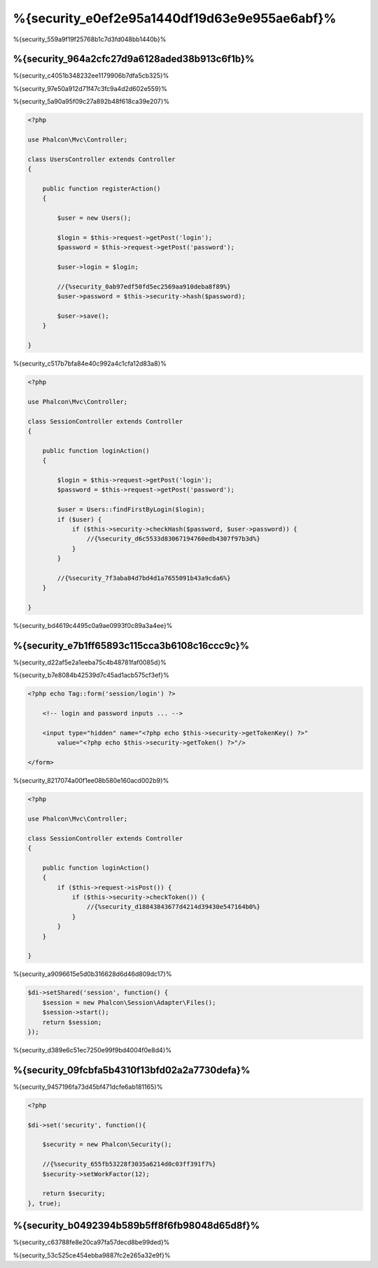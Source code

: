 %{security_e0ef2e95a1440df19d63e9e955ae6abf}%
========
%{security_559a9f19f25768b1c7d3fd048bb1440b}%

%{security_964a2cfc27d9a6128aded38b913c6f1b}%
----------------
%{security_c4051b348232ee1179906b7dfa5cb325}%

%{security_97e50a912d71f47c3fc9a4d2d602e559}%

%{security_5a90a95f09c27a892b48f618ca39e207}%

.. code-block:: php

    <?php

    use Phalcon\Mvc\Controller;

    class UsersController extends Controller
    {

        public function registerAction()
        {

            $user = new Users();

            $login = $this->request->getPost('login');
            $password = $this->request->getPost('password');

            $user->login = $login;

            //{%security_0ab97edf50fd5ec2569aa910deba8f89%}
            $user->password = $this->security->hash($password);

            $user->save();
        }

    }

%{security_c517b7bfa84e40c992a4c1cfa12d83a8}%

.. code-block:: php

    <?php

    use Phalcon\Mvc\Controller;

    class SessionController extends Controller
    {

        public function loginAction()
        {

            $login = $this->request->getPost('login');
            $password = $this->request->getPost('password');

            $user = Users::findFirstByLogin($login);
            if ($user) {
                if ($this->security->checkHash($password, $user->password)) {
                    //{%security_d6c5533d83067194760edb4307f97b3d%}
                }
            }

            //{%security_7f3aba84d7bd4d1a7655091b43a9cda6%}
        }

    }

%{security_bd4619c4495c0a9ae0993f0c89a3a4ee}%

%{security_e7b1ff65893c115cca3b6108c16ccc9c}%
--------------------------------------------
%{security_d22af5e2a1eeba75c4b48781faf0085d}%

%{security_b7e8084b42539d7c45ad1acb575cf3ef}%

.. code-block:: html+php

    <?php echo Tag::form('session/login') ?>

        <!-- login and password inputs ... -->

        <input type="hidden" name="<?php echo $this->security->getTokenKey() ?>"
            value="<?php echo $this->security->getToken() ?>"/>

    </form>

%{security_8217074a00f1ee08b580e160acd002b9}%

.. code-block:: php

    <?php

    use Phalcon\Mvc\Controller;

    class SessionController extends Controller
    {

        public function loginAction()
        {
            if ($this->request->isPost()) {
                if ($this->security->checkToken()) {
                    //{%security_d18843843677d4214d39430e547164b0%}
                }
            }
        }

    }

%{security_a9096615e5d0b316628d6d46d809dc17}%

.. code-block:: php

    $di->setShared('session', function() {
        $session = new Phalcon\Session\Adapter\Files();
        $session->start();
        return $session;
    });

%{security_d389e6c51ec7250e99f9bd4004f0e8d4}%

%{security_09fcbfa5b4310f13bfd02a2a7730defa}%
------------------------
%{security_9457196fa73d45bf471dcfe6ab181165}%

.. code-block:: php

    <?php

    $di->set('security', function(){

        $security = new Phalcon\Security();

        //{%security_655fb53228f3035a6214d0c03ff391f7%}
        $security->setWorkFactor(12);

        return $security;
    }, true);

%{security_b0492394b589b5ff8f6fb98048d65d8f}%
------------------
%{security_c63788fe8e20ca97fa57decd8be99ded}%

%{security_53c525ce454ebba9887fc2e265a32e9f}%

